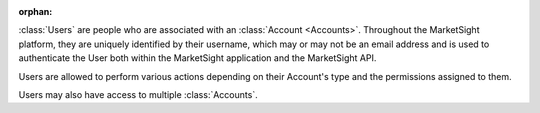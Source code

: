 :orphan:

:class:`Users` are people who are associated with an :class:`Account <Accounts>`.
Throughout the MarketSight platform, they are uniquely identified by their
username, which may or may not be an email address and is used to authenticate
the User both within the MarketSight application and the MarketSight API.

Users are allowed to perform various actions depending on their Account's type
and the permissions assigned to them.

Users may also have access to multiple :class:`Accounts`.